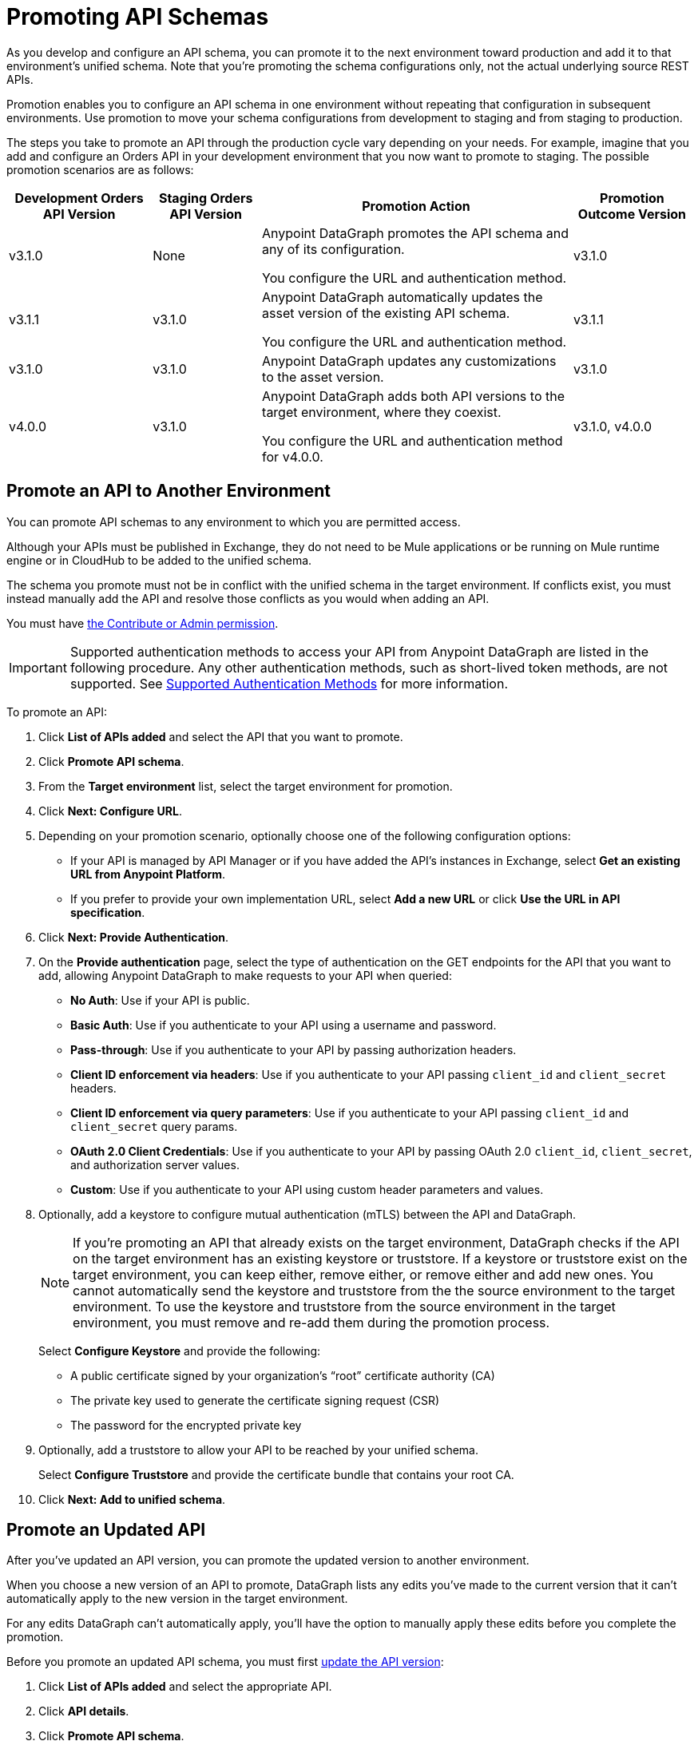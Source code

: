 = Promoting API Schemas

As you develop and configure an API schema, you can promote it to the next environment toward production and add it to that environment's unified schema. Note that you’re promoting the schema configurations only, not the actual underlying source REST APIs.

Promotion enables you to configure an API schema in one environment without repeating that configuration in subsequent environments. Use promotion to move your schema configurations from development to staging and from staging to production.

The steps you take to promote an API through the production cycle vary depending on your needs. For example, imagine that you add and configure an Orders API in your development environment that you now want to promote to staging. The possible promotion scenarios are as follows:

[%header%autowidth.spread]
|===
|Development Orders API Version |Staging Orders API Version |Promotion Action |Promotion Outcome Version
|v3.1.0 |None |Anypoint DataGraph promotes the API schema and any of its configuration.

You configure the URL and authentication method.
 |v3.1.0
|v3.1.1 |v3.1.0 |Anypoint DataGraph automatically updates the asset version of the existing API schema.

You configure the URL and authentication method.
 |v3.1.1
|v3.1.0 |v3.1.0 |Anypoint DataGraph updates any customizations to the asset version. |v3.1.0
|v4.0.0 |v3.1.0 |Anypoint DataGraph adds both API versions to the target environment, where they coexist.

You configure the URL and authentication method for v4.0.0.
 |v3.1.0, v4.0.0
|===

== Promote an API to Another Environment

You can promote API schemas to any environment to which you are permitted access.

Although your APIs must be published in Exchange, they do not need to be Mule applications or be running on Mule runtime engine or in CloudHub to be added to the unified schema.

The schema you promote must not be in conflict with the unified schema in the target environment. If conflicts exist, you must instead manually add the API and resolve those conflicts as you would when adding an API.

You must have xref:permissions.adoc[the Contribute or Admin permission].

[IMPORTANT]
--
Supported authentication methods to access your API from Anypoint DataGraph are listed in the following procedure. Any other authentication methods, such as short-lived token methods, are not supported. See xref:security.adoc#supported-authentication-methods[Supported Authentication Methods] for more information.
--

To promote an API:

. Click *List of APIs added* and select the API that you want to promote.
. Click *Promote API schema*.
. From the *Target environment* list, select the target environment for promotion.
. Click *Next: Configure URL*.
. Depending on your promotion scenario, optionally choose one of the following configuration options:
+
* If your API is managed by API Manager or if you have added the API’s instances in Exchange, select *Get an existing URL from Anypoint Platform*.
* If you prefer to provide your own implementation URL, select *Add a new URL* or click *Use the URL in API specification*.
. Click *Next: Provide Authentication*.
. On the *Provide authentication* page, select the type of authentication on the GET endpoints for the API that you want to add, allowing Anypoint DataGraph to make requests to your API when queried:
+
* *No Auth*: Use if your API is public.
* *Basic Auth*: Use if you authenticate to your API using a username and password.
* *Pass-through*: Use if you authenticate to your API by passing authorization headers.
* *Client ID enforcement via headers*: Use if you authenticate to your API passing `client_id` and `client_secret` headers.
* *Client ID enforcement via query parameters*: Use if you authenticate to your API passing `client_id` and `client_secret` query params.
* *OAuth 2.0 Client Credentials*: Use if you authenticate to your API by passing OAuth 2.0 `client_id`, `client_secret`, and authorization server values.
* *Custom*: Use if you authenticate to your API using custom header parameters and values.
. Optionally, add a keystore to configure mutual authentication (mTLS) between the API and DataGraph. 
+
[NOTE]
--
If you're promoting an API that already exists on the target environment, DataGraph checks if the API on the target environment has an existing keystore or truststore. If a keystore or truststore exist on the target environment, you can keep either, remove either, or remove either and add new ones. You cannot automatically send the keystore and truststore from the the source environment to the target environment. To use the keystore and truststore from the source environment in the target environment, you must remove and re-add them during the promotion process.
--
+
Select *Configure Keystore* and provide the following:
+
* A public certificate signed by your organization's “root” certificate authority (CA)
* The private key used to generate the certificate signing request (CSR)
* The password for the encrypted private key
. Optionally, add a truststore to allow your API to be reached by your unified schema.
+
Select *Configure Truststore* and provide the certificate bundle that contains your root CA. 
. Click *Next: Add to unified schema*.

== Promote an Updated API 

After you've updated an API version, you can promote the updated version to another environment. 

When you choose a new version of an API to promote, DataGraph lists any edits you've made to the current version that it can't automatically apply to the new version in the target environment.

For any edits DataGraph can't automatically apply, you'll have the option to manually apply these edits before you complete the promotion. 

Before you promote an updated API schema, you must first xref:add-api-to-unified-schema.adoc#upate-an-api-version[update the API version]:

. Click *List of APIs added* and select the appropriate API.
. Click *API details*.
. Click *Promote API schema*.
. From the *Target environment* list, select the target environment for promotion.
. Click *Next*.
. If DataGraph finds changes it cannot apply, review the list of *Changes Not Applied* and manually apply them: 
.. Select a change and click *Next*.
.. Edit the API schema as necessary and click **Apply Changes and Promote**. 
+
After you apply the change, repeat Step 5 for any additional changes.
. Click *Next* to complete the remainder of the promotion steps.  

== Additional Resources

* xref:permissions.adoc[Permissions for Anypoint DataGraph]
* xref:resolve-conflicts.adoc[Resolve Conflicts and Merge Inconsistencies]
* xref:troubleshoot-schemas-queries.adoc#potential-errors-when-generating-an-api-schema[]

